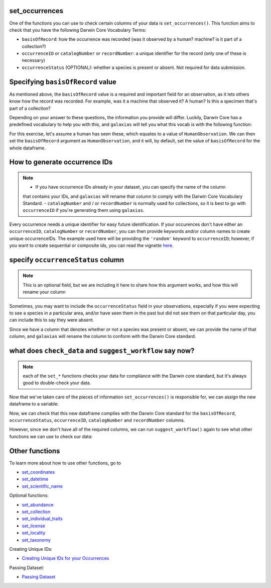 .. _set_occurrences:

set_occurrences
--------------------

One of the functions you can use to check certain columns of your data is ``set_occurrences()``.  
This function aims to check that you have the following Darwin Core Vocabulary Terms:

- ``basisOfRecord``: how the occurrence was recorded (was it observed by a human? machine? is it part of a collection?)
- ``occurrenceID`` or ``catalogNumber`` or ``recordNumber``: a unique identifier for the record (only one of these is necessary)
- ``occurrenceStatus`` (OPTIONAL): whether a species is present or absent.  Not required for data submission.

Specifying ``basisOfRecord`` value
---------------------------------------

As mentioned above, the ``basisOfRecord`` value is a required and important 
field for an observation, as it lets others know how the record was recorded.  
For example, was it a machine that observed it? A human? Is this a specimen 
that's part of a collection?

Depending on your answer to these questions, the information you provide will differ.  
Luckily, Darwin Core has a predefined vocabulary to help you with this, and ``galaxias`` 
will tell you what this vocab is with the following function:

.. prompt:: python

    >>> galaxias.basisOfRecord_values()

.. program-output:: python -c "import galaxias;print(galaxias.basisOfRecord_values())"

For this exercise, let's assume a human has seen these, which equates to a value of 
``HumanObservation``.  We can then set the ``basisOfRecord`` argument as ``HumanObservation``, 
and it will, by default, set the value of ``basisOfRecord`` for the whole dataframe.

.. prompt:: python

    >>> my_archive.set_occurrences(
    ...     basisOfRecord='HumanObservation'
    ... )
    >>> my_archive.occurrences.head()    

.. program-output:: python galaxias_user_guide/independent_observations/data_cleaning.py 3

How to generate occurrence IDs 
---------------------------------------

.. Note:: 
    
    - If you have occurrence IDs already in your dataset, you can specify the name of the column 
    that contains your IDs, and ``galaxias`` will rename that column to comply with the Darwin 
    Core Vocabulary Standard.
    - ``catalogNumber`` and / or ``recordNumber`` is normally used for collections, 
    so it is best to go with ``occurrenceID`` if you're generating them using ``galaxias``.

Every occurrence needs a unique identifier for easy future identification.  If your 
occurences don't have either an ``occurrenceID``, ``catalogNumber`` or ``recordNumber``, 
you can then provide keywords and/or column names to create unique occurrenceIDs.  
The example used here will be providing the ``'random'`` keyword to ``occurrenceID``; 
however, if you want to create sequential or composite ids, you can read the vignette 
`here <creating_unique_ids.html>`_.

.. prompt:: python

    >>> my_archive.set_occurrences(
    ...     basisOfRecord='HumanObservation',
    ...     occurrenceID='random'
    ... )
    >>> my_archive.occurrences.head()

.. program-output:: python galaxias_user_guide/independent_observations/data_cleaning.py 4

specify ``occurrenceStatus`` column
---------------------------------------

.. Note:: 
    
    This is an optional field, but we are including it here to share how this 
    argument works, and how this will rename your column

Sometimes, you may want to include the ``occurrenceStatus`` field in your observations, especially 
if you were expecting to see a species in a particular area, and/or have seen them in the past but 
did not see them on that particular day, you can include this to say they were absent.

Since we have a column that denotes whether or not a species was present or absent, we can 
provide the name of that column, and ``galaxias`` will rename the column to conform with the 
Darwin Core standard.

.. prompt:: python

    >>> my_archive.set_occurrences(
    ...     basisOfRecord='HumanObservation',
    ...     occurrenceStatus='PRESENT'
    ... )
    >>> my_archive.occurrences.head()

.. program-output:: python galaxias_user_guide/independent_observations/data_cleaning.py 5

what does ``check_data`` and ``suggest_workflow`` say now? 
-------------------------------------------------------------

.. Note::
    
    each of the ``set_*`` functions checks your data for compliance with the 
    Darwin core standard, but it's always good to double-check your data.

Now that we've taken care of the pieces of information ``set_occurrences()`` is responsible 
for, we can assign the new dataframe to a variable:

.. prompt:: python

    >>> occ = my_archive.set_occurrences(
    ...     basisOfRecord='HumanObservation',
    ...     occurrenceStatus='status',
    ...     occurrenceID='random'
    ... )

Now, we can check that this new dataframe complies with the Darwin Core standard for the ``basisOfRecord``, 
``occurrenceStatus``, ``occurrenceID``, ``catalogNumber`` and ``recordNumber`` columns.

.. prompt:: python

    >>> my_archive.check_dataset()

.. program-output:: python galaxias_user_guide/independent_observations/data_cleaning.py 6

However, since we don't have all of the required columns, we can run ``suggest_workflow()`` 
again to see what other functions we can use to check our data:

.. prompt:: python

    >>> my_archive.suggest_workflow()

.. program-output:: python galaxias_user_guide/independent_observations/data_cleaning.py 7

Other functions
---------------------------------------

To learn more about how to use other functions, go to 

- `set_coordinates <set_coordinates.html>`_
- `set_datetime <set_datetime.html>`_
- `set_scientific_name <set_scientific_name.html>`_

Optional functions:

- `set_abundance <set_abundance.html>`_
- `set_collection <set_collection.html>`_
- `set_individual_traits <set_individual_traits.html>`_
- `set_license <set_license.html>`_
- `set_locality <set_locality.html>`_
- `set_taxonomy <set_taxonomy.html>`_

Creating Unique IDs:

- `Creating Unique IDs for your Occurrences <creating_unique_IDs.html>`_

Passing Dataset:

- `Passing Dataset <passing_dataset.html>`_